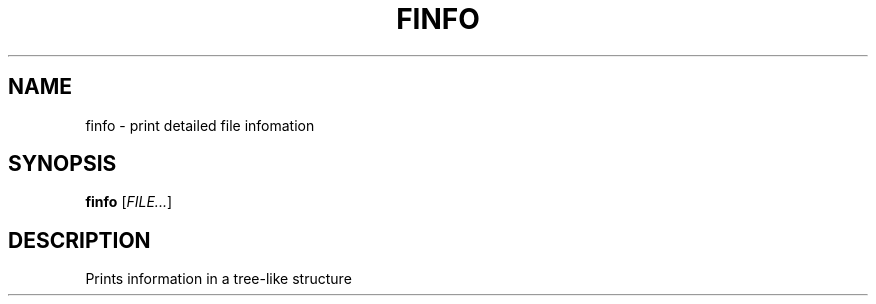 .TH FINFO "1" "January 30" "Finfo" "General Commands Manual"


.SH NAME

finfo \- print detailed file infomation


.SH SYNOPSIS

.B finfo
[\fI\,FILE...\/\fR]


.SH DESCRIPTION

Prints information in a tree-like structure

